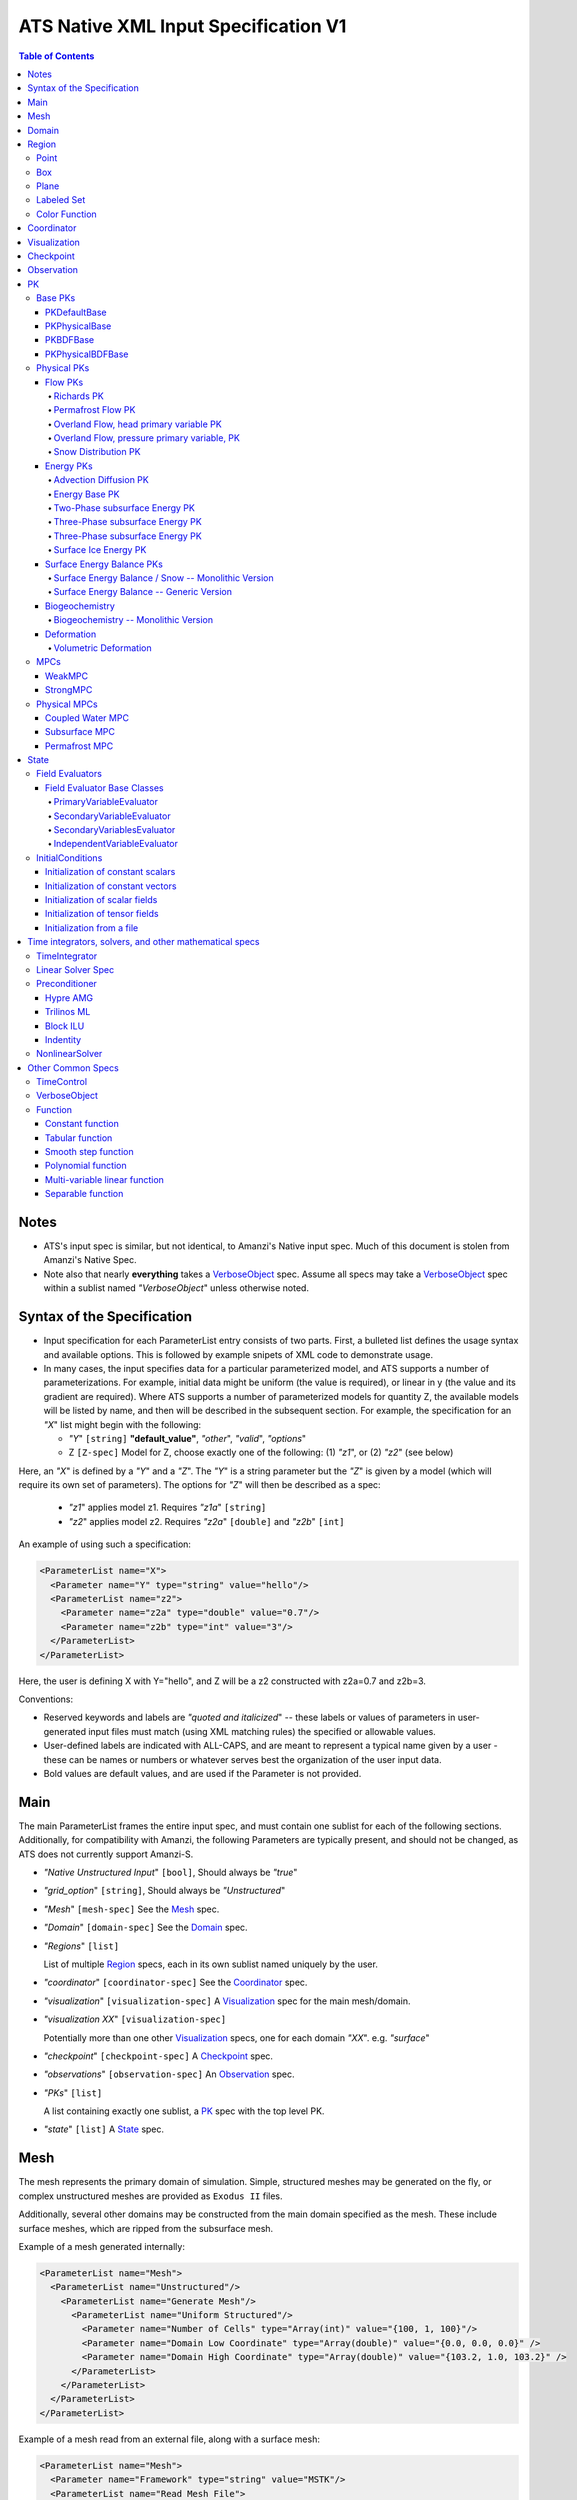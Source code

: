 =======================================
ATS Native XML Input Specification V1
=======================================

.. contents:: **Table of Contents**

Notes
=====

* ATS's input spec is similar, but not identical, to Amanzi's Native
  input spec.  Much of this document is stolen from Amanzi's Native Spec.

* Note also that nearly **everything** takes a VerboseObject_ spec.  Assume all specs may take a VerboseObject_ spec within a sublist named `"VerboseObject`" unless otherwise noted.


  
Syntax of the Specification
===========================

* Input specification for each ParameterList entry consists of two parts.  
  First, a bulleted list defines the usage syntax and available options.  
  This is followed by example snipets of XML code to demonstrate usage.

* In many cases, the input specifies data for a particular parameterized model, and ATS 
  supports a number of parameterizations.  
  For example, initial data might be uniform (the value is required), or linear in y (the value 
  and its gradient are required).  
  Where ATS supports a number of parameterized models for quantity Z, the available 
  models will be listed by name, and then will be described in the subsequent section.  
  For example, the specification for an `"X`" list might begin with the following:

  * `"Y`" ``[string]`` **"default_value"**, `"other`", `"valid`", `"options`"

  * Z ``[Z-spec]`` Model for Z, choose exactly one of the following: (1) `"z1`", or (2) `"z2`" (see below) 

Here, an `"X`" is defined by a `"Y`" and a `"Z`".  
The `"Y`" is a string parameter but the `"Z`" is given by a model (which will require its own set of parameters).
The options for `"Z`" will then be described as a spec:

 * `"z1`" applies model z1.  Requires `"z1a`" ``[string]``

 * `"z2`" applies model z2.  Requires `"z2a`" ``[double]`` and `"z2b`" ``[int]``

An example of using such a specification:

.. code-block:: xml

    <ParameterList name="X">
      <Parameter name="Y" type="string" value="hello"/>
      <ParameterList name="z2">
        <Parameter name="z2a" type="double" value="0.7"/>
        <Parameter name="z2b" type="int" value="3"/>
      </ParameterList>   
    </ParameterList>   
 
Here, the user is defining X with Y="hello", and Z will be a z2 constructed with z2a=0.7 and z2b=3.

Conventions:

* Reserved keywords and labels are `"quoted and italicized`" -- these
  labels or values of parameters in user-generated input files must
  match (using XML matching rules) the specified or allowable values.

* User-defined labels are indicated with ALL-CAPS, and are meant to
  represent a typical name given by a user - these can be names or
  numbers or whatever serves best the organization of the user input
  data.

* Bold values are default values, and are used if the Parameter
  is not provided.


  
Main
====

The main ParameterList frames the entire input spec, and must contain
one sublist for each of the following sections.  Additionally, for
compatibility with Amanzi, the following Parameters are typically
present, and should not be changed, as ATS does not currently support Amanzi-S.

* `"Native Unstructured Input`" ``[bool]``,  Should always be `"true`"
 
* `"grid_option`" ``[string]``,  Should always be `"Unstructured`"

* `"Mesh`" ``[mesh-spec]``  See the Mesh_ spec.

* `"Domain`" ``[domain-spec]``  See the Domain_ spec.

* `"Regions`" ``[list]``

  List of multiple Region_ specs, each in its own sublist named uniquely by the user.

* `"coordinator`" ``[coordinator-spec]``  See the Coordinator_ spec.

* `"visualization`" ``[visualization-spec]`` A Visualization_ spec for the main mesh/domain.

* `"visualization XX`" ``[visualization-spec]``

  Potentially more than one other Visualization_ specs, one for each domain `"XX`".  e.g. `"surface`"

* `"checkpoint`" ``[checkpoint-spec]`` A Checkpoint_ spec.

* `"observations`" ``[observation-spec]`` An Observation_ spec.

* `"PKs`" ``[list]``

  A list containing exactly one sublist, a PK_ spec with the top level PK.

* `"state`" ``[list]`` A State_ spec.

Mesh
====

The mesh represents the primary domain of simulation.  Simple,
structured meshes may be generated on the fly, or complex unstructured
meshes are provided as ``Exodus II`` files.

Additionally, several other domains may be constructed from the main
domain specified as the mesh.  These include surface meshes, which are
ripped from the subsurface mesh.

Example of a mesh generated internally:

.. code-block:: xml

   <ParameterList name="Mesh">
     <ParameterList name="Unstructured"/>
       <ParameterList name="Generate Mesh"/>
         <ParameterList name="Uniform Structured"/>
           <Parameter name="Number of Cells" type="Array(int)" value="{100, 1, 100}"/>
           <Parameter name="Domain Low Coordinate" type="Array(double)" value="{0.0, 0.0, 0.0}" />
           <Parameter name="Domain High Coordinate" type="Array(double)" value="{103.2, 1.0, 103.2}" />
         </ParameterList>   
       </ParameterList>   
     </ParameterList>   
   </ParameterList>

Example of a mesh read from an external file, along with a surface mesh:

.. code-block:: xml

    <ParameterList name="Mesh">
      <Parameter name="Framework" type="string" value="MSTK"/>
      <ParameterList name="Read Mesh File">
        <Parameter name="File" type="string" value="mesh_filename.exo"/>
        <Parameter name="Format" type="string" value="Exodus II"/>
      </ParameterList>   
      <ParameterList name="Surface Mesh">
         <Parameter  name="surface sideset name" type="string" value="surface_region"/>
      </ParameterList>   
    </ParameterList>

Note that in this case, ATS expects there to also be a Region_ spec
(in this example named) `"surface_region`" which describes a face set
of the main mesh.



Domain
======

The domain simply refers to the geometric model in which a mesh is contained.  Currently it has a single parameter.

 * `"Spatial Dimension`" ``[int]`` **3**



Region
======



Regions are geometrical constructs used in Amanzi to define subsets of
the computational domain in order to specify the problem to be solved, and the
output desired. Regions may represents zero-, one-, two- or three-dimensional
subsets of physical space.  for a three-dimensional problem, the simulation
domain will be a three-dimensional region bounded by a set of two-dimensional
regions.  If the simulation domain is N-dimensional, the boundary conditions
must be specified over a set of regions are (N-1)-dimensional.

Amanzi automatically defines the special region labeled *All*, which is the 
entire simulation domain. Currently, the unstructured framework does
not support the *All* region, but it is expected to do so in the
near future.

 * `"regions`" ``[list]`` can accept a number of uniquely named lists for regions

   * ``[region-spec]`` Geometric model primitive, as described below.

Amanzi supports parameterized forms for a number of analytic shapes, as well
as more complex definitions based on triangulated surface files.


**Notes:**

* Surface files contain labeled triangulated face sets.  The user is
  responsible for ensuring that the intersections with other surfaces
  in the problem, including the boundaries, are *exact* (*i.e.* that
  surface intersections are *watertight* where applicable), and that
  the surfaces are contained within the computational domain.  If
  nodes in the surface fall outside the domain, the elements they
  define are ignored.

  Examples of surface files are given in the *Exodus II* file 
  format here.

* Region names must NOT be repeated.

Example:

.. code-block:: xml

   <ParameterList>  <!-- parent list -->
     <ParameterList name="regions">
       <ParameterList name="TOP SECTION">
         <ParameterList name="region: box">
           <Parameter name="low coordinate" type="Array(double)" value="{2, 3, 5}"/>
           <Parameter name="high coordinate" type="Array(double)" value="{4, 5, 8}"/>
         </ParameterList>
       </ParameterList>
       <ParameterList name="MIDDLE SECTION">
         <ParameterList name="region: box">
           <Parameter name="low coordinate" type="Array(double)" value="{2, 3, 3}"/>
           <Parameter name="high coordinate" type="Array(double)" value="{4, 5, 5}"/>
         </ParameterList>
       </ParameterList>
       <ParameterList name="BOTTOM SECTION">
         <ParameterList name="region: box">
           <Parameter name="low coordinate" type="Array(double)" value="{2, 3, 0}"/>
           <Parameter name="high coordinate" type="Array(double)" value="{4, 5, 3}"/>
         </ParameterList>
       </ParameterList>
       <ParameterList name="INFLOW SURFACE">
         <ParameterList name="region: labeled set">
           <Parameter name="label"  type="string" value="sideset_2"/>
           <Parameter name="file"   type="string" value="F_area_mesh.exo"/>
           <Parameter name="format" type="string" value="Exodus II"/>
           <Parameter name="entity" type="string" value="face"/>
         </ParameterList>
       </ParameterList>
       <ParameterList name="OUTFLOW PLANE">
         <ParameterList name="region: plane">
           <Parameter name="point" type="Array(double)" value="{0.5, 0.5, 0.5}"/>
           <Parameter name="normal" type="Array(double)" value="{0, 0, 1}"/>
         </ParameterList>
       </ParameterList>
       <ParameterList name="BLOODY SAND">
         <ParameterList name="region: color function">
           <Parameter name="file" type="string" value="F_area_col.txt"/>
           <Parameter name="value" type="int" value="25"/>
         </ParameterList>
       </ParameterList>
       <ParameterList name="FLUX PLANE">
         <ParameterList name="region: polygon">
           <Parameter name="number of points" type="int" value="5"/>
           <Parameter name="points" type="Array(double)" value="{-0.5, -0.5, -0.5, 
                                                                  0.5, -0.5, -0.5,
                                                                  0.8, 0.0, 0.0,
                                                                  0.5,  0.5, 0.5,
                                                                 -0.5, 0.5, 0.5}"/>
          </ParameterList>
       </ParameterList>
     </ParameterList>
   </ParameterList>

In this example, *TOP SESCTION*, *MIDDLE SECTION* and *BOTTOM SECTION*
are three box-shaped volumetric regions. *INFLOW SURFACE* is a
surface region defined in an Exodus II-formatted labeled set
file and *OUTFLOW PLANE* is a planar region. *BLOODY SAND* is a volumetric
region defined by the value 25 in color function file.





Point
-----

List *region: point* defines a point in space. 
This region consists of cells containing this point.

* `"coordinate`" ``[Array(double)]`` Location of point in space.

Example:

.. code-block:: xml

   <ParameterList name="DOWN_WIND150"> <!-- parent list defining the name -->
     <ParameterList name="region: point">
       <Parameter name="coordinate" type="Array(double)" value="{-150.0, 0.0, 0.0}"/>
     </ParameterList>
   </ParameterList>




Box
------


List *region: box* defines a region bounded by coordinate-aligned
planes. Boxes are allowed to be of zero thickness in only one
direction in which case they are equivalent to planes.

* `"low coordinate`" ``[Array(double)]`` Location of the boundary point with the lowest coordinates.

* `"high coordinate`" ``[Array(double)]`` Location of the boundary points with the highest coordinates.

Example:

.. code-block:: xml

   <ParameterList name="WELL">  <!-- parent list -->
     <ParameterList name="region: box">
       <Parameter name="low coordinate" type="Array(double)" value="{-5.0,-5.0, -5.0}"/>
       <Parameter name="high coordinate" type="Array(double)" value="{5.0, 5.0,  5.0}"/>
     </ParameterList>
   </ParameterList>
  



Plane
------

List *region: plane* defines a plane using a point lying on the plane and normal to the plane.

* `"normal`" ``[Array(double)]`` Normal to the plane.

* `"point`" ``[Array(double)]`` Point in space.

Example:

.. code-block:: xml

   <ParameterList name="TOP_SECTION"> <!-- parent list -->
     <ParameterList name="region: plane">
       <Parameter name="point" type="Array(double)" value="{2, 3, 5}"/>
       <Parameter name="normal" type="Array(double)" value="{1, 1, 0}"/>
       <ParameterList name="expert parameters">
         <Parameter name="tolerance" type="double" value="1.0e-05"/>
       </ParameterList>
     </ParameterList>
   </ParameterList>




Labeled Set
-------------

The list *region: labeled set* defines a named set of mesh entities
existing in an input mesh file. This is the same file that contains
the computational mesh. The name of the entity set is given
by *label*.  For example, a mesh file in the Exodus II
format can be processed to tag cells, faces and/or nodes with
specific labels, using a variety of external tools. Regions based
on such sets are assigned a user-defined label for Amanzi, which may
or may not correspond to the original label in the exodus file.
Note that the file used to express this labeled set may be in any
Amanzi-supported mesh format (the mesh format is specified in the
parameters for this option).  The *entity* parameter may be
necessary to specify a unique set.  For example, an Exodus file
requires *cell*, *face* or *node* as well as a label (which is
an integer).  The resulting region will have the dimensionality 
associated with the entities in the indicated set. 

* `"label`" ``[string]`` Set per label defined in the mesh file.

* `"file`" ``[string]`` File name.

* `"format`" ``[string]`` Currently, we only support mesh files in the "Exodus II" format.

* `"entity`" ``[string]`` Type of the mesh object (cell, face, etc).

Example:

.. code-block:: xml

   <ParameterList name="AQUIFER">
     <ParameterList name="region: labeled set">
       <Parameter name="entity" type="string" value="cell"/>
       <Parameter name="file" type="string" value="porflow4_4.exo"/>
       <Parameter name="format" type="string" value="Exodus II"/>
       <Parameter name="label" type="string" value="1"/>
     </ParameterList>
   </ParameterList>




Color Function
--------------


The list *region: color function* defines a region based a specified
integer color, *value*, in a structured color function file,
*file*. The format of the color function file is given below in
the "Tabulated function file format" section. As
shown in the file, the color values may be specified at the nodes or
cells of the color function grid. A computational cell is assigned
the 'color' of the data grid cell containing its cell centroid
(cell-based colors) or the data grid nearest its cell-centroid
(node-based colors). Computational cells sets are then built from
all cells with the specified color *Value*.

In order to avoid, gaps and overlaps in specifying materials, it is
strongly recommended that regions be defined using a single color
function file. 

* `"file`" ``[string]`` File name.

* `"value`" ``[int]`` Color that defines the set in a tabulated function file.

Example:

.. code-block:: xml

   <ParameterList name="SOIL_TOP">
     <ParameterList name="region: color function">
       <Parameter name="file" type="string" value="geology_resamp_2D.tf3"/>
       <Parameter name="value" type="int" value="1"/>
     </ParameterList>
   </ParameterList>





Coordinator
===========

In the `"coordinator`" sublist the user specifies global control of
the simulation, including starting and ending times and restart options.
 
* `"start time`" ``[double]``, **0.**
 
* `"start time units`" ``[string]``, **"s"**, `"d`", `"yr`"

* `"end time`" ``[double]``
 
* `"end time units`" ``[string]``, **"s"**, `"d`", `"yr`"

* `"end cycle`" ``[int]``

* `"restart from checkpoint file`" ``[string]``

  requires a path to the checkpoint file.

* `"wallclock end time`" [double]

  ?? This works, but this documentation needs updated.   

* `"required times`" ``[time-control-spec]``

  A TimeControl_ spec that sets a collection of times/cycles at which the simulation is guaranteed to hit exactly.  This is useful for situations such as where data is provided at a regular interval, and interpolation error related to that data is to be minimized.
   
Note that either `"end cycle`" or `"end time`" are required, and if
both are present, the simulation will stop with whichever arrives
first.  An `"end cycle`" is commonly used to ensure that, in the case
of a time step crash, we do not continue on forever spewing output.

Example:

.. code-block::xml

   <!-- simulation control -->
   <ParameterList name="coordinator">
     <Parameter  name="end cycle" type="int" value="6000"/>
     <Parameter  name="start time" type="double" value="0."/>
     <Parameter  name="start time units" type="string" value="s"/>
     <Parameter  name="end time" type="double" value="1"/>
     <Parameter  name="end time units" type="string" value="yr"/>
     <ParameterList name="required times">
       ...
     </ParameterList>
   </ParameterList>

   

Visualization
=============

A user may request periodic writes of field data for the purposes of visualization in the `"visualization`" sublists.
ATS accepts a visualization list for each domain/mesh -- currently this is up to two (one for the subsurface, and one for the surface). 
These are in separate ParameterLists, entitled `"visualization`" for the main mesh, and `"visualization surface`" on the surface mesh.
It is expected that, for any addition meshes, each will have a domain name and therefore admit a spec of the form: `"visualization DOMAIN-NAME`".

Each list contains all parameters as in a TimeControl_ spec, and also:

* `"file name base`" ``[string]`` **"visdump_data"**, **"visdump_surface_data"**
  
* `"dynamic mesh`" ``[bool]`` **false**

  Write mesh data for every visualization dump, this facilitates visualizing deforming meshes.

**Currently not supported...**

* `"regions`" ``[Array(string)]`` **empty array**

  Write an array into the visualization file that can be used to identify a region or regions. The first entry in the regions array is marked with the value 1.0 in the array, the second with the value 2.0, and so forth. The code ignores entries in the regions array that are not valid regions that contain cells.

* `"write partition`" ``[bool]`` **false**

  If this parameter is true, then write an array into the visualization file that contains the rank number of the processor that owns a mesh cell.


Example:

.. code-block:: xml

  <ParameterList name="visualization">
    <Parameter name="file name base" type="string" value="visdump_data"/>
  
    <Parameter name="cycles start period stop" type="Array(int)" value="{0, 100, -1}" />
    <Parameter name="cycles" type="Array(int)" value="{999, 1001}" />

    <Parameter name="times start period stop 0" type="Array(double)" value="{0.0, 10.0, 100.0}"/>
    <Parameter name="times start period stop 1" type="Array(double)" value="{100.0, 25.0, -1.0}"/>
    <Parameter name="times" type="Array(double)" value="{101.0, 303.0, 422.0}"/>

    <Parameter name="dynamic mesh" type="bool" value="false"/>
  </ParameterList>


  
Checkpoint
==========

A user may request periodic dumps of ATS Checkpoint Data in the
`"checkpoint`" sublist.  The user has no explicit control over the
content of these files, but has the guarantee that the ATS run will be
reproducible (with accuracies determined by machine round errors and
randomness due to execution in a parallel computing environment).
Therefore, output controls for Checkpoint Data are limited to file
name generation and writing frequency, by numerical cycle number.
Unlike `"visualization`", there is only one `"checkpoint`" list for
all domains/meshes.

The checkpoint-spec includes all parameters as in a TimeControl_ spec and additionally:

* `"file name base`" ``[string]`` **"checkpoint"**
  
* `"file name digits`" ``[int]`` **5**

Example:

.. code-block:: xml

  <ParameterList name="checkpoint">
    <Parameter name="cycles start period stop" type="Array(int)" value="{0, 100, -1}" />
    <Parameter name="cycles" type="Array(int)" value="{999, 1001}" />
    <Parameter name="times start period stop 0" type="Array(double)" value="{0.0, 10.0, 100.0}"/>
    <Parameter name="times start period stop 1" type="Array(double)" value="{100.0, 25.0, -1.0}"/>
    <Parameter name="times" type="Array(double)" value="{101.0, 303.0, 422.0}"/>
  </ParameterList>

In this example, checkpoint files are written when the cycle number is
a multiple of 100, every 10 seconds for the first 100 seconds, and
every 25 seconds thereafter, along with times 101, 303, and 422.  Files will be written in the form: `"checkpoint00000.h5`".


 
Observation
===========

**This is not currently correct!**

A user may request any number of specific observations from ATS.  Each labeled Observation Data quantity involves a field quantity, a model, a region from which it will extract its source data, and a list of discrete times 
for its evaluation.  The observations are evaluated during the simulation and returned to the calling process through one of ATS arguments.

* `"Observation Data`" [list] can accept multiple lists for named observations (OBSERVATION)

 * `"Observation Output Filename`" [string] user-defined name for the file that the observations are written to.

 * OBSERVATION [list] user-defined label, can accept values for `"Variables`", `"Functional`", `"Region`", and all TimeControl_ spec options.

  * `"Variables`" [Array(string)] a list of field quantities taken from the list of available field quantities:

   * Volumetric water content [volume water / bulk volume]
   * Aqueous saturation [volume water / volume pore space]
   * Aqueous pressure [Pa]
   * Hydraulic Head [m] 
   * XXX Aqueous concentration [moles of solute XXX / volume water in MKS] (name formed by string concatenation, given the definitions in `"Phase Definition`" section)
   * X-, Y-, Z- Aqueous volumetric fluxe [m/s]
   * MaterialID

  * `"Functional`" [string] the label of a function to apply to each of the variables in the variable list (Function options detailed below)

  * `"Region`" [string] the label of a user-defined region

The following Observation Data functionals are currently supported.  All of them operate on the variables identified.

* `"Observation Data: Point`" returns the value of the field quantity at a point

* `"Observation Data: Integral`" returns the integral of the field quantity over the region specified


Example:

.. code-block:: xml

  <ParameterList name="Observation Data">
    <Parameter name="Observation Output Filename" type="string" value="obs_output.out"/>
    <ParameterList name="some observation name">
      <Parameter name="Region" type="string" value="some point region name"/>
      <Parameter name="Functional" type="string" value="Observation Data: Point"/>
      <Parameter name="Variable" type="string" value="Volumetric water content"/>
      <Parameter name="times" type="Array(double)" value="{100000.0, 200000.0}"/>

      <Parameter name="cycles" type="Array(int)" value="{100000, 200000, 400000, 500000}"/>
      <Parameter name="cycles start period stop" type="Array(int)" value="{0, 100, -1}" />

      <Parameter name="times start period stop 0" type="Array(double)" value="{0.0, 10.0, 100.0}"/>
      <Parameter name="times start period stop 1" type="Array(double)" value="{100.0, 25.0, -1.0}"/>
      <Parameter name="times" type="Array(double)" value="{101.0, 303.0, 422.0}"/>

    </ParameterList>
  </ParameterList>



PK
==

The `"PKs`" ParameterList in Main_ is expected to have one and only one sublist, which corresponds to the PK at the top of the PK tree.
This top level PK is also often an MPC (MPCs are PKs).

All PKs have the following parameters in their spec:

* `"PK type`" ``[string]``

  The PK type is a special key-word which corresponds to a given class in the PK factory.  See available PK types listed below in the `Physical PKs`_ section.

* `"PK name`" ``[string]`` **LIST-NAME**

  This is automatically written as the `"name`" attribute of the containing PK sublist, and need not be included by the user.

Example:

.. code-block:: xml

  <ParameterList name="PKs">
    <ParameterList name="my cool PK">
      <Parameter name="PK type" type="string" value="my cool PK"/>
       ...
    </ParameterList>
  </ParameterList>

.. code-block:: xml

  <ParameterList name="PKs">
    <ParameterList name="Top level MPC">
      <Parameter name="PK type" type="string" value="strong MPC"/>
       ...
    </ParameterList>
  </ParameterList>

Each PK, which may be named arbitrarily, is one of the following PK specs listed below.


Base PKs
--------

There are several types of PKs, and each PK has its own valid input spec.  However, there are three main types of PKs, from which nearly all PKs derive.  Note that none of these are true PKs and cannot stand alone.


PKDefaultBase
^^^^^^^^^^^^^

``PKDefaultBase`` is not a true PK, but is a helper for providing some basic functionality shared by (nearly) all PKs.
Therefore, (nearly) all PKs inherit from this base class.  No input required.

PKPhysicalBase
^^^^^^^^^^^^^^

``PKPhysicalBase (v)-->`` PKDefaultBase_

``PKPhysicalBase`` is a base class providing some functionality for PKs which are defined on a single mesh, and represent a single process model.
Typically all leaves of the PK tree will inherit from ``PKPhysicalBase``.

* `"domain`" ``[string]`` **""**, e.g. `"surface`".

  Domains and meshes are 1-to-1, and the empty string refers to the main domain or mesh.  PKs defined on other domains must specify which domain/mesh they refer to.

* `"primary variable key`" ``[string]``

  The primary variable associated with this PK, i.e. `"pressure`", `"temperature`", `"surface_pressure`", etc.

* `"initial condition`" ``[initial-condition-spec]``  See InitialConditions_.

  Additionally, the following parameters are supported:

 - `"initialize faces from cell`" ``[bool]`` **false**

   Indicates that the primary variable field has both CELL and FACE objects, and the FACE values are calculated as the average of the neighboring cells.

 - other, PK-specific additions


PKBDFBase
^^^^^^^^^

``PKBDFBase  (v)-->`` PKDefaultBase_

``PKBDFBase`` is a base class from which PKs that want to use the ``BDF`` series of implicit time integrators must derive.  It specifies both the ``BDFFnBase`` interface and implements some basic functionality for ``BDF`` PKs.  

* `"initial time step`" ``[double]`` **1.**

  The initial timestep size for the PK, this ensures that the initial timestep will not be **larger** than this value.

* `"assemble preconditioner`" ``[bool]`` **true** 

  A flag for the PK to not assemble its preconditioner if it is not needed by a controlling PK.  This is usually set by the MPC, not by the user.

In the top-most (in the PK tree) PK that is meant to be integrated implicitly, several additional specs are included.  For instance, in a strongly coupled flow and energy problem, these specs are included in the ``StrongMPC`` that couples the flow and energy PKs, not to the flow or energy PK itself.
  
* `"time integrator`" ``[time-integrator-spec]`` is a TimeIntegrator_.

  Note that this is only provided in the top-most ``PKBDFBase`` in the tree -- this is often a StrongMPC_ or a class deriving from StrongMPC_, not a PKPhysicalBDFBase_.

* `"preconditioner`" ``[preconditioner-spec]`` is a Preconditioner_.

  This spec describes how to form the (approximate) inverse of the preconditioner.



PKPhysicalBDFBase
^^^^^^^^^^^^^^^^^

``PKPhysicalBDFBase -->`` PKBDFBase_
``PKPhysicalBDFBase -->`` PKPhysicalBase_
``PKPhysicalBDFBase (v)-->`` PKDefaultBase_

A base class for all PKs that are all of the above.

* `"debug cells`" [Array(int)]

  List of global cell IDs for which (if the verbosity is set high enough) more debugging info is printed to the log file.

* `"absolute error tolerance`" [double] **1.0**

  Absolute tolerance, :math:`a_tol` in the equation below.

* `"relative error tolerance`" [double] **1.0**

  Relative tolerance, :math:`r_tol` in the equation below.

By default, the error norm used by solvers is given by:
:math:`ENORM(u, du) = |du| / ( a_tol + r_tol * |u| )`


Physical PKs
------------

Physical PKs are the physical capability implemented within ATS.

Flow PKs
^^^^^^^^


Richards PK
~~~~~~~~~~~

Permafrost Flow PK
~~~~~~~~~~~~~~~~~~

Overland Flow, head primary variable PK
~~~~~~~~~~~~~~~~~~~~~~~~~~~~~~~~~~~~~~~

Overland Flow, pressure primary variable, PK
~~~~~~~~~~~~~~~~~~~~~~~~~~~~~~~~~~~~~~~~~~~~

Snow Distribution PK
~~~~~~~~~~~~~~~~~~~~



Energy PKs
^^^^^^^^^^


Advection Diffusion PK
~~~~~~~~~~~~~~~~~~~~~~

Energy Base PK
~~~~~~~~~~~~~~

Two-Phase subsurface Energy PK
~~~~~~~~~~~~~~~~~~~~~~~~~~~~~~

Three-Phase subsurface Energy PK
~~~~~~~~~~~~~~~~~~~~~~~~~~~~~~~~

Three-Phase subsurface Energy PK
~~~~~~~~~~~~~~~~~~~~~~~~~~~~~~~~

Surface Ice Energy PK
~~~~~~~~~~~~~~~~~~~~~



Surface Energy Balance PKs
^^^^^^^^^^^^^^^^^^^^^^^^^^


Surface Energy Balance / Snow -- Monolithic Version
~~~~~~~~~~~~~~~~~~~~~~~~~~~~~~~~~~~~~~~~~~~~~~~~~~~

Surface Energy Balance -- Generic Version
~~~~~~~~~~~~~~~~~~~~~~~~~~~~~~~~~~~~~~~~~



Biogeochemistry
^^^^^^^^^^^^^^^


Biogeochemistry -- Monolithic Version
~~~~~~~~~~~~~~~~~~~~~~~~~~~~~~~~~~~~~



Deformation
^^^^^^^^^^^


Volumetric Deformation
~~~~~~~~~~~~~~~~~~~~~~



MPCs
----

MPCs couple other PKs, and are the non-leaf nodes in the PK tree.

WeakMPC
^^^^^^^

StrongMPC
^^^^^^^^^

Physical MPCs
-------------

Often coupling is an art, and requires special off-diagonal work.  Physical MPCs can derive from default MPCs to provide special work.

Coupled Water MPC
^^^^^^^^^^^^^^^^^

Subsurface MPC
^^^^^^^^^^^^^^

Permafrost MPC
^^^^^^^^^^^^^^


State
=====

State consists of two sublists, one for evaluators and the other for
atomic constants.  The latter is currently called `"initial
conditions`", which is a terrible name which must be fixed.

example:

.. code-block:: xml
                
  <ParameterList name="state">
    <ParameterList name="field evaluators">
      ...
    </ParameterList>
    <ParameterList name="initial conditions">
      ...
    </ParameterList>
  </ParameterList>
 

Field Evaluators
----------------

Many field evaluators exist, but most derive from one of four base types.

Field Evaluator Base Classes
^^^^^^^^^^^^^^^^^^^^^^^^^^^^

PrimaryVariableEvaluator
~~~~~~~~~~~~~~~~~~~~~~~~

SecondaryVariableEvaluator
~~~~~~~~~~~~~~~~~~~~~~~~~~

SecondaryVariablesEvaluator
~~~~~~~~~~~~~~~~~~~~~~~~~~~

IndependentVariableEvaluator
~~~~~~~~~~~~~~~~~~~~~~~~~~~~

While these provide base functionality, all of the physics are in the following 



InitialConditions
-----------------

Initial condition specs are used in two places -- in the PK_ spec
which describes the initial condition of primary variables, and in the
initial conditions sublist of state, in which the value of atomic
constants are provided.  In Amanzi, this list is also used for initial
conditions of primary variables are specified here, not within the PK
list (hence the name of this sublist).  In ATS, this sublist is pretty
much only used for constant scalars and constant vectors.

This list needs to be renamed -- it has nothing to do with inital conditions anymore.

Initialization of constant scalars
^^^^^^^^^^^^^^^^^^^^^^^^^^^^^^^^^^

A constant scalar field is the global (with respect to the mesh)
constant.  At the moment, the set of such fields includes atmospheric
pressure.  The initialization requires to provide a named sublist with
a single parameter `"value`".

.. code-block:: xml

  <ParameterList name="fluid_density">
    <Parameter name="value" type="double" value="998.0"/>
  </ParameterList>


Initialization of constant vectors
^^^^^^^^^^^^^^^^^^^^^^^^^^^^^^^^^^

A constant vector field is the global (with respect to the mesh)
vector constant.  At the moment, the set of such vector constants
includes gravity.  The initialization requires to provide a named
sublist with a single parameter `"Array(double)`". In two dimensions,
is looks like

.. code-block:: xml

  <ParameterList name="gravity">
    <Parameter name="value" type="Array(double)" value="{0.0, -9.81}"/>
  </ParameterList>


Initialization of scalar fields
^^^^^^^^^^^^^^^^^^^^^^^^^^^^^^^

A variable scalar field is defined by a few functions (labeled for instance,
`"Mesh Block i`" with non-overlapping ranges. 
The required parameters for each function are `"region`", `"component`",
and the function itself.

.. code-block:: xml

  <ParameterList name="porosity"> 
    <ParameterList name="function">
      <ParameterList name="Mesh Block 1">
        <Parameter name="region" type="string" value="Computational domain"/>
        <Parameter name="component" type="string" value="cell"/>
        <ParameterList name="function">
          <ParameterList name="function-constant">
            <Parameter name="value" type="double" value="0.2"/>
          </ParameterList>
        </ParameterList>
      </ParameterList>
      <ParameterList name="Mesh Block 2">
        ...
      </ParameterList>
    </ParameterList>
  </ParameterList>


Initialization of tensor fields
^^^^^^^^^^^^^^^^^^^^^^^^^^^^^^^
 
A variable tensor (or vector) field is defined similarly to a variable
scalar field.  The difference lies in the definition of the function
which is now a multi-values function.  The required parameters are
`"Number of DoFs`" and `"Function type`".

.. code-block:: xml

  <ParameterList name="function">
    <Parameter name="Number of DoFs" type="int" value="2"/>
    <Parameter name="Function type" type="string" value="composite function"/>
    <ParameterList name="DoF 1 Function">
      <ParameterList name="function-constant">
        <Parameter name="value" type="double" value="1.9976e-12"/>
      </ParameterList>
    </ParameterList>
    <ParameterList name="DoF 2 Function">
      <ParameterList name="function-constant">
        <Parameter name="value" type="double" value="1.9976e-13"/>
      </ParameterList>
    </ParameterList>
  </ParameterList>


Initialization from a file
^^^^^^^^^^^^^^^^^^^^^^^^^^

Some data can be initialized from files. Additional sublist has to be
added to named sublist of the `"state`" list with the file name and
the name of attribute.  For a serial run, the file extension must be
`".exo`".  For a parallel run, it must be `".par`".  Here is an
example:

.. code-block:: xml

  <ParameterList name="permeability">
    <ParameterList name="exodus file initialization">
      <Parameter name="file" type="string" value="mesh_with_data.exo"/>
      <Parameter name="attribute" type="string" value="perm"/>
    </ParameterList>
  </ParameterList>



example:

.. code-block:: xml

  <ParameterList name="state">
    <ParameterList name="initial conditions">
      <ParameterList name="fluid_density">
        <Parameter name="value" type="double" value="998.0"/>
      </ParameterList>

      <ParameterList name="fluid_viscosity">
        <Parameter name="value" type="double" value="0.001"/>
      </ParameterList>

      <ParameterList name="gravity">
        <Parameter name="value" type="Array(double)" value="{0.0, -9.81}"/>
      </ParameterList>

    </ParameterList>
  </ParameterList>




Time integrators, solvers, and other mathematical specs
=======================================================

Common specs for all solvers and time integrators, used in PKs.


TimeIntegrator
--------------

Linear Solver Spec
------------------

For each solver, a few parameters are used:

* `"iterative method`" ``[string]`` `"pcg`", `"gmres`", or `"nka`"

  defines which method to use.

* `"error tolerance`" ``[double]`` **1.e-6** is used in the convergence test.

* `"maximum number of iterations`" ``[int]`` **100** is used in the convergence test.

* `"convergence criteria`" ``[Array(string)]``  **{"relative rhs"}** specifies multiple convergence criteria. The list
  may include `"relative residual`", `"relative rhs`", and `"absolute residual`", and `"???? force once????`"

* `"size of Krylov space`" ``[int]`` is used in GMRES iterative method. The default value is 10.

.. code-block:: xml

     <ParameterList name="my solver">
       <Parameter name="iterative method" type="string" value="gmres"/>
       <Parameter name="error tolerance" type="double" value="1e-12"/>
       <Parameter name="maximum number of iterations" type="int" value="400"/>
       <Parameter name="convergence criteria" type="Array(string)" value="{relative residual}"/>
       <Parameter name="size of Krylov space" type="int" value="10"/>

       <ParameterList name="VerboseObject">
         <Parameter name="Verbosity Level" type="string" value="high"/>
       </ParameterList>
     </ParameterList>


Preconditioner
--------------

These can be used by a process kernel lists to define a preconditioner.  The only common parameter required by all lists is the type:

 * `"preconditioner type`" ``[string]`` **"identity"**, `"boomer amg`", `"trilinos ml`", `"block ilu`" ???
 * `"PC TYPE parameters`" ``[list]`` includes a list of parameters specific to the type of PC.

Example:

.. code-block:: xml

     <ParameterList name="my preconditioner">
       <Parameter name="type" type="string" value="trilinos ml"/>
        <ParameterList name="trilinos ml parameters"> ?????? check me!
            ... 
        </ParameterList>
     </ParameterList>


Hypre AMG
^^^^^^^^^^^^

Internal parameters of Boomer AMG includes

 * `"tolerance`" ``[double]`` **0.0** if is not zero, the preconditioner is dynamic 
   and approximate the inverse matrix with the prescribed tolerance (in
   the energy norm?).

 * `"smoother sweeps`" ``[int]`` Number of smoothing iterations at each level on each cycle.

 * `"cycle applications`" ``[int]`` **5** Number of V/W cycles to take.

 * `"strong threshold`" ``[double]`` **0.5** Tolerance for including an off-diagonal when coarsening?  This is a very tunable parameter.

 * `"relaxation type`" ``[int]`` **6** defines the smoother to be used. Default is 6 
   which specifies a symmetric hybrid Gauss-Seidel / Jacobi hybrid method.
  
* `"verbosity`" ``[int]`` **0** prints BoomerAMG statistics useful for analysis. 

 * `"number of functions`" ``[int]`` **1** Used in systems, this is very important to set correctly if you have two or more seperate variables interleaved.

.. code-block:: xml

   <ParameterList name="boomer amg parameters">
     <Parameter name="tolerance" type="double" value="0.0"/>
     <Parameter name="smoother sweeps" type="int" value="3"/>
     <Parameter name="cycle applications" type="int" value="5"/>
     <Parameter name="strong threshold" type="double" value="0.5"/>
     <Parameter name="relaxation type" type="int" value="6"/>
     <Parameter name="verbosity" type="int" value="0"/>
     <Parameter name="number of functions" type="int" value="1"/>
   </ParameterList>


Trilinos ML
^^^^^^^^^^^


Internal parameters of Trilinos ML includes

.. code-block:: xml

   <ParameterList name="ml parameters">
     <Parameter name="ML output" type="int" value="0"/>
     <Parameter name="aggregation: damping factor" type="double" value="1.33"/>
     <Parameter name="aggregation: nodes per aggregate" type="int" value="3"/>
     <Parameter name="aggregation: threshold" type="double" value="0.0"/>
     <Parameter name="aggregation: type" type="string" value="Uncoupled"/>
     <Parameter name="coarse: type" type="string" value="Amesos-KLU"/>
     <Parameter name="coarse: max size" type="int" value="128"/>
     <Parameter name="coarse: damping factor" type="double" value="1.0"/>
     <Parameter name="cycle applications" type="int" value="2"/>
     <Parameter name="eigen-analysis: iterations" type="int" value="10"/>
     <Parameter name="eigen-analysis: type" type="string" value="cg"/>
     <Parameter name="max levels" type="int" value="40"/>
     <Parameter name="prec type" type="string" value="MGW"/>
     <Parameter name="smoother: damping factor" type="double" value="1.0"/>
     <Parameter name="smoother: pre or post" type="string" value="both"/>
     <Parameter name="smoother: sweeps" type="int" value="2"/>
     <Parameter name="smoother: type" type="string" value="Gauss-Seidel"/>
   </ParameterList>


Block ILU
^^^^^^^^^

The internal parameters of the block ILU are as follows:

.. code-block:: xml

   <ParameterList name="block ilu parameters">
     <Parameter name="fact: relax value" type="double" value="1.00000000000000000e+00"/>
     <Parameter name="fact: absolute threshold" type="double" value="0.00000000000000000e+00"/>
     <Parameter name="fact: relative threshold" type="double" value="1.00000000000000000e+00"/>
     <Parameter name="fact: level-of-fill" type="int" value="0"/>
     <Parameter name="overlap" type="int" value="0"/>
     <Parameter name="schwarz: combine mode" type="string" value="Add"/>
   </ParameterList>


Indentity
^^^^^^^^^

The default, no PC applied.



NonlinearSolver
----------------




Other Common Specs
==================

TimeControl
-----------

The time-control-spec is used for multiple lists that need to indicate simulation times or cycles on which to do something.

  * `"cycles start period stop`" ``[Array(int)]`` 

    The first entry is the start cycle, the second is the cycle
    period, and the third is the stop cycle or -1, in which case there
    is no stop cycle. A visualization dump is written at such
    cycles that satisfy cycle = start + n*period, for n=0,1,2,... and
    cycle < stop if stop != -1.0.

  * `"cycles start period stop N`" ``[Array(int)]`` 

    If multiple cycles start period stop parameters are needed, then
    use these parameters with N=0,1,2,...

  * `"cycles`" ``[Array(int)]`` 
  
    An array of discrete cycles that at which a visualization dump is
    written.

  * `"times start period stop`" ``[Array(double)]`` 

    The first entry is the start time, the second is the time period,
    and the third is the stop time or -1, in which case there is no
    stop time. A visualization dump is written at such times that
    satisfy time = start + n*period, for n=0,1,2,... and time < stop
    if stop != -1.0.  Note that all times units are in seconds.

  * `"times start period stop n`" ``[Array(double)]``

    If multiple start period stop parameters are needed, then use this
    these parameters with n=0,1,2,..., and not the single `"times
    start period stop`" parameter.  Note that all times units are in
    seconds.

  * `"times`" ``[Array(double)]`` 

    An array of discrete times that at which a visualization dump
    shall be written.  Note that all times units are in seconds.

VerboseObject
-------------

``Teuchos::VerboseObject`` is a tool for managing code output.  See also the `Trilinos documentation <http://trilinos.org/docs/r11.6/packages/teuchos/doc/html/classTeuchos_1_1VerboseObject.html>`_

 * `"Verbosity Level`" ``[string]`` **GLOBAL_VERBOSITY**, `"low`", `"medium`", `"high`", `"extreme`"  The default is set by the global verbosity spec, (fix me!)  Typically, `"low`" prints out minimal information, `"medium`" prints out errors and overall high level information, `"high`" prints out basic debugging, and `"extreme`" prints out local debugging information.  `"medium`" is the standard.

   

Function
--------

To set up non-trivial boundary conditions and/or initial fields, ATS supports a few mathematical functions. 
New function types can added easily.
Each function is defined a list:

.. code-block:: xml

  <ParameterList name="NAME">
    function-specification
  </ParameterList>

The parameter list name string `"NAME`" is arbitrary and meaningful only to the parent parameter list.
This list is given as input to the ATS::FunctionFactory::Create method which instantiates a new ATS::Function object.
The function-specification is one of the following parameter lists.

????? many more are supported... add to the list! ????


Constant function
^^^^^^^^^^^^^^^^^^^^^^^^^

Constant function is defined as `f(x) = a`, for all `x`. 
The specification of this function needs only one parameter.
For example, when `a = 1`, we have:

.. code-block:: xml

  <ParameterList name="function-constant">
    <Parameter name="value" type="double" value="1.0"/>
  </ParameterList>
  

Tabular function
^^^^^^^^^^^^^^^^^^^^^^^^^

Given values :math:`x_i, y_i, i=0, ... n-1`, a tabular function :math:`f(x)` is 
defined piecewise: 

.. math::
  \begin{matrix}
  f(x) &=& x_0, & x \le x_0,\\
  f(x) &=& f(x_{i-1}) + (x - x_{i-1}) \frac{f(x_i) - f(x_{i-1})}{x_i - x_{i-1}},
  & x \in (x_{i-1}, x_i],\\
  f(x) &=& x_{n-1}, & x > x_{n-1}.
  \end{matrix}

This function is continuous and linear between two consecutive points.
This behavior can be changed using parameter `"forms`".
This parameter is optional.
If specified it must be an array of length equal to one less than the length 
of `x values`.  
Each value is either `"linear`" to indicate linear interpolation on that 
interval, or `"constant`" to use the left endpoint value for that interval.
The example defines function that is zero on interval :math:`(-\infty,\,0]`,
linear on interval :math:`(0,\,1]`, constant (`f(x)=1`) on interval :math:`(1,\,2]`,
and constant (`f(x)=2`) on interval :math:`(2,\,\infty]`.

.. code-block:: xml

  <ParameterList name="function-tabular">
    <Parameter name="x values" type="Array(double)" value="{0.0, 1.0, 2.0}"/>
    <Parameter name="y values" type="Array(double)" value="{0.0, 1.0, 2.0}"/>
    <Parameter name="forms" type="Array(string)" value="{linear, constant}"/>
  </ParameterList>
  

Smooth step function
^^^^^^^^^^^^^^^^^^^^^^^^^

A smooth :math:`C^2` function `f(x)` on interval :math:`[x_0,\,x_1]` is 
defined such that `f(x) = y_0` for `x < x0`, `f(x) = y_1` for `x > x_1`, 
and monotonically increasing for :math:`x \in [x_0, x_1]`.
Here is an example:

.. code-block:: xml

  <ParameterList name="function-smooth-step">
    <Parameter name="x0" type="double" value="0.0"/>
    <Parameter name="y0" type="double" value="0.0"/>
    <Parameter name="x1" type="double" value="1.0"/>
    <Parameter name="y1" type="double" value="2.0"/>
  </ParameterList>


Polynomial function
^^^^^^^^^^^^^^^^^^^^^^^^^

A generic polynomial function is given by the following expression:

.. math::
  f(x) = \sum_{j=0}^n c_j (x - x_0)^{p_j}

where :math:`c_j` are coefficients of monomials,
:math:`p_j` are integer exponents, and :math:`x_0` is the reference point.
Here i san example of a quartic polynomial:

.. code-block:: xml

  <ParameterList name="function-polynomial">
    <Parameter name="coefficients" type="Array(double)" value="{1.0, 1.0}"/>
    <Parameter name="exponents" type="Array(int)" value="{2, 4}"/>
    <Parameter name="reference point" type="double" value="0.0"/>
  </ParameterList>
  

Multi-variable linear function
^^^^^^^^^^^^^^^^^^^^^^^^^^^^^^

A multi-variable linear function is formally defined by
 
.. math::
  f(x) = y_0 + \sum_{j=0}^{n-1} g_j (x_j - x_{0,j}) 

with the constant term "math:`y_0` and gradient :math:`g_0,\, g_1\,..., g_{n-1}`.
If the reference point :math:`x_0` is specified, it must have the same
number of values as the gradient.  Otherwise, it defaults to zero.
Note that one of the parameters in a multi-valued linear function can be time.
Here is an example:

.. code-block:: xml

  <ParameterList name="function-linear">
    <Parameter name="y0" type="double" value="1.0"/>
    <Parameter name="gradient" type="Array(double)" value="{1.0, 2.0, 3.0}"/>
    <Parameter name="x0" type="Array(double)" value="{2.0, 3.0, 1.0}"/>
  </ParameterList>
  

Separable function
^^^^^^^^^^^^^^^^^^

A separable function is defined as the product of other functions such as

.. math::
  f(x_0, x_1,...,x_{n-1}) = f_1(x_0)\, f_2(x_1,...,x_{n-1})

where :math:`f_1` is defined by the `"function1`" sublist, and 
:math:`f_2` by the `"function2`" sublist:

.. code-block:: xml

  <ParameterList name="function-separable">
    <ParameterList name="function1">
      function-specification
    </ParameterList>
    <ParameterList name="function2">
      function-specification
    </ParameterList>
  </ParameterList>




